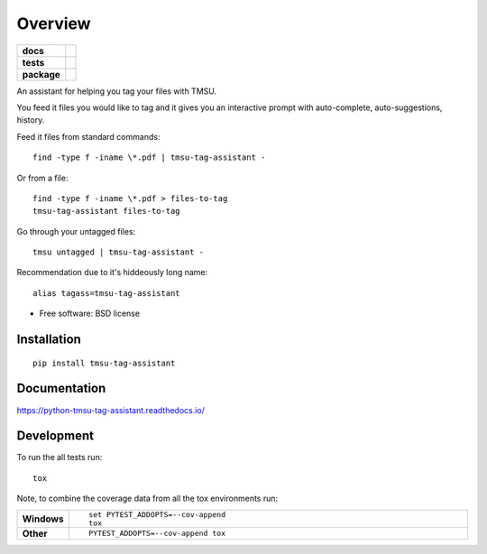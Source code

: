 ========
Overview
========

.. start-badges

.. list-table::
    :stub-columns: 1

    * - docs
      - |docs|
    * - tests
      - | |travis| |appveyor| |requires|
        | |codecov|
    * - package
      - | |version| |downloads| |wheel| |supported-versions| |supported-implementations|
        | |commits-since|

.. |docs| image:: https://readthedocs.org/projects/python-tmsu-tag-assistant/badge/?style=flat
    :target: https://readthedocs.org/projects/python-tmsu-tag-assistant
    :alt: Documentation Status

.. |travis| image:: https://travis-ci.org/jonjitsu/python-tmsu-tag-assistant.svg?branch=master
    :alt: Travis-CI Build Status
    :target: https://travis-ci.org/jonjitsu/python-tmsu-tag-assistant

.. |appveyor| image:: https://ci.appveyor.com/api/projects/status/github/jonjitsu/python-tmsu-tag-assistant?branch=master&svg=true
    :alt: AppVeyor Build Status
    :target: https://ci.appveyor.com/project/jonjitsu/python-tmsu-tag-assistant

.. |requires| image:: https://requires.io/github/jonjitsu/python-tmsu-tag-assistant/requirements.svg?branch=master
    :alt: Requirements Status
    :target: https://requires.io/github/jonjitsu/python-tmsu-tag-assistant/requirements/?branch=master

.. |codecov| image:: https://codecov.io/github/jonjitsu/python-tmsu-tag-assistant/coverage.svg?branch=master
    :alt: Coverage Status
    :target: https://codecov.io/github/jonjitsu/python-tmsu-tag-assistant

.. |version| image:: https://img.shields.io/pypi/v/tmsu-tag-assistant.svg
    :alt: PyPI Package latest release
    :target: https://pypi.python.org/pypi/tmsu-tag-assistant

.. |commits-since| image:: https://img.shields.io/github/commits-since/jonjitsu/python-tmsu-tag-assistant/v0.1.0.svg
    :alt: Commits since latest release
    :target: https://github.com/jonjitsu/python-tmsu-tag-assistant/compare/v0.1.0...master

.. |downloads| image:: https://img.shields.io/pypi/dm/tmsu-tag-assistant.svg
    :alt: PyPI Package monthly downloads
    :target: https://pypi.python.org/pypi/tmsu-tag-assistant

.. |wheel| image:: https://img.shields.io/pypi/wheel/tmsu-tag-assistant.svg
    :alt: PyPI Wheel
    :target: https://pypi.python.org/pypi/tmsu-tag-assistant

.. |supported-versions| image:: https://img.shields.io/pypi/pyversions/tmsu-tag-assistant.svg
    :alt: Supported versions
    :target: https://pypi.python.org/pypi/tmsu-tag-assistant

.. |supported-implementations| image:: https://img.shields.io/pypi/implementation/tmsu-tag-assistant.svg
    :alt: Supported implementations
    :target: https://pypi.python.org/pypi/tmsu-tag-assistant


.. end-badges

An assistant for helping you tag your files with TMSU.

You feed it files you would like to tag and it gives you an interactive prompt
with auto-complete, auto-suggestions, history.

Feed it files from standard commands::

   find -type f -iname \*.pdf | tmsu-tag-assistant -

Or from a file::

  find -type f -iname \*.pdf > files-to-tag
  tmsu-tag-assistant files-to-tag

Go through your untagged files::

  tmsu untagged | tmsu-tag-assistant - 

Recommendation due to it's hiddeously long name::

  alias tagass=tmsu-tag-assistant

* Free software: BSD license

Installation
============

::

    pip install tmsu-tag-assistant

Documentation
=============

https://python-tmsu-tag-assistant.readthedocs.io/

Development
===========

To run the all tests run::

    tox

Note, to combine the coverage data from all the tox environments run:

.. list-table::
    :widths: 10 90
    :stub-columns: 1

    - - Windows
      - ::

            set PYTEST_ADDOPTS=--cov-append
            tox

    - - Other
      - ::

            PYTEST_ADDOPTS=--cov-append tox
